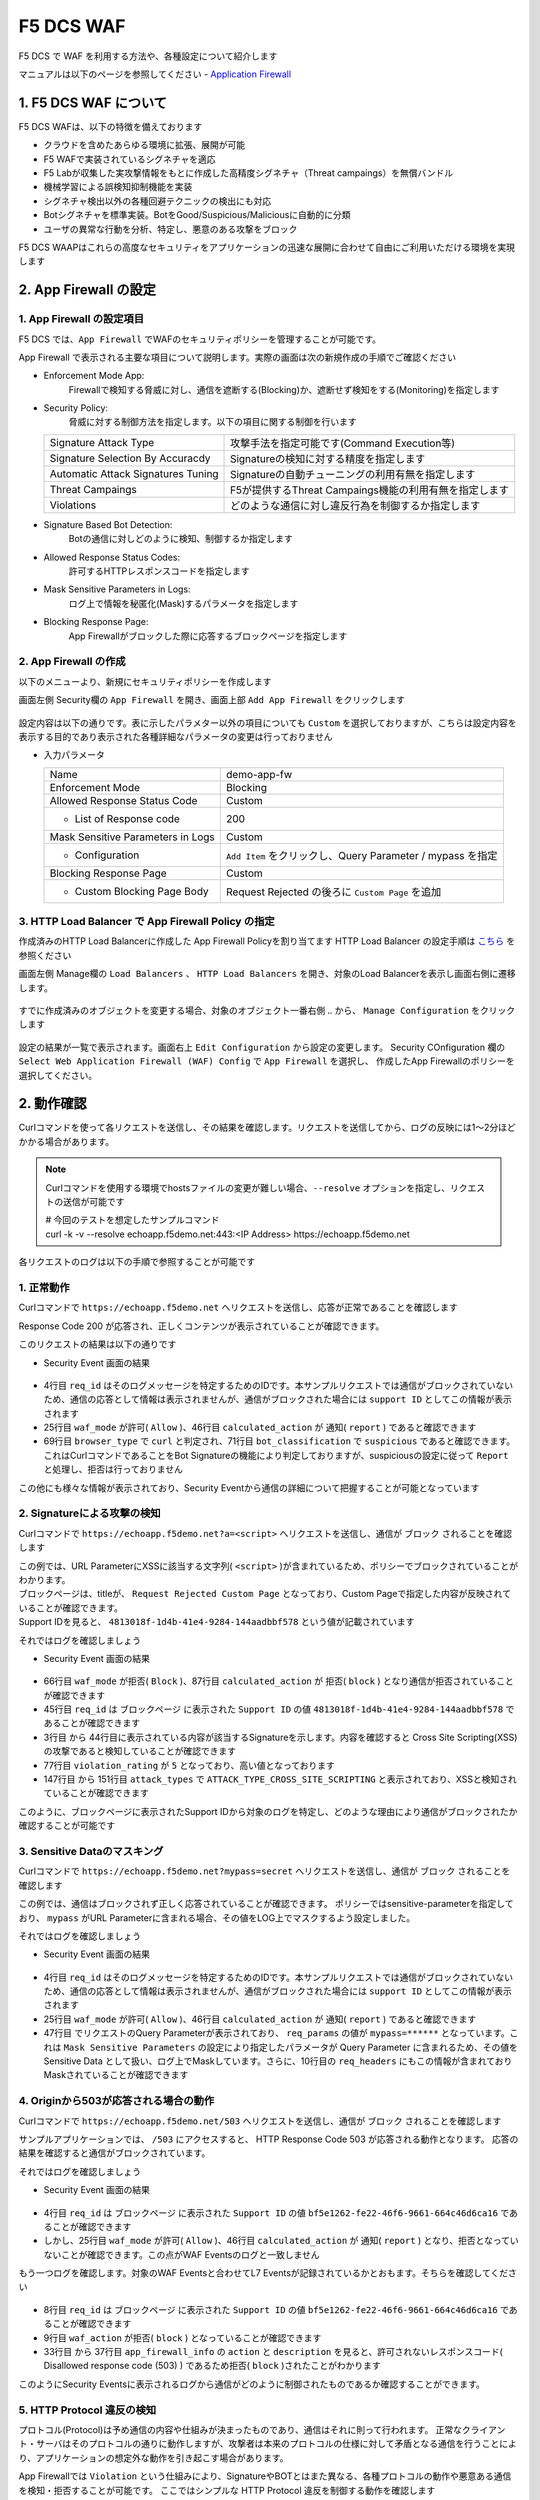 F5 DCS WAF
####

F5 DCS で WAF を利用する方法や、各種設定について紹介します

マニュアルは以下のページを参照してください
- `Application Firewall <https://docs.cloud.f5.com/docs/how-to/app-security/web-app-firewall>`__


1. F5 DCS WAF について
====

F5 DCS WAFは、以下の特徴を備えております

- クラウドを含めたあらゆる環境に拡張、展開が可能
- F5 WAFで実装されているシグネチャを適応
- F5 Labが収集した実攻撃情報をもとに作成した高精度シグネチャ（Threat campaings）を無償バンドル
- 機械学習による誤検知抑制機能を実装
- シグネチャ検出以外の各種回避テクニックの検出にも対応
- Botシグネチャを標準実装。BotをGood/Suspicious/Maliciousに自動的に分類
- ユーザの異常な行動を分析、特定し、悪意のある攻撃をブロック

F5 DCS WAAPはこれらの高度なセキュリティをアプリケーションの迅速な展開に合わせて自由にご利用いただける環境を実現します

2. App Firewall の設定
====

1. App Firewall の設定項目
----

F5 DCS では、``App Firewall`` でWAFのセキュリティポリシーを管理することが可能です。

App Firewall で表示される主要な項目について説明します。実際の画面は次の新規作成の手順でご確認ください

- Enforcement Mode App: 
    Firewallで検知する脅威に対し、通信を遮断する(Blocking)か、遮断せず検知をする(Monitoring)を指定します
- Security Policy: 
    脅威に対する制御方法を指定します。以下の項目に関する制御を行います

  =================================== ========================================
  Signature Attack Type               攻撃手法を指定可能です(Command Execution等)
  Signature Selection By Accuracdy    Signatureの検知に対する精度を指定します
  Automatic Attack Signatures Tuning  Signatureの自動チューニングの利用有無を指定します
  Threat Campaings                    F5が提供するThreat Campaings機能の利用有無を指定します
  Violations                          どのような通信に対し違反行為を制御するか指定します
  =================================== ========================================

- Signature Based Bot Detection:
    Botの通信に対しどのように検知、制御するか指定します
- Allowed Response Status Codes:
    許可するHTTPレスポンスコードを指定します
- Mask Sensitive Parameters in Logs:
    ログ上で情報を秘匿化(Mask)するパラメータを指定します
- Blocking Response Page:
    App Firewallがブロックした際に応答するブロックページを指定します

2. App Firewall の作成
----

以下のメニューより、新規にセキュリティポリシーを作成します

画面左側 Security欄の ``App Firewall`` を開き、画面上部 ``Add App Firewall`` をクリックします

   .. image:: ./media/dcs-menu-app-fw.jpg
       :width: 400

設定内容は以下の通りです。表に示したパラメター以外の項目についても ``Custom`` を選択しておりますが、こちらは設定内容を表示する目的であり表示された各種詳細なパラメータの変更は行っておりません

-  入力パラメータ

   ================================= ==========================================================
   Name                              demo-app-fw
   --------------------------------- ----------------------------------------------------------
   Enforcement Mode                  Blocking
   --------------------------------- ----------------------------------------------------------
   Allowed Response Status Code      Custom
   --------------------------------- ----------------------------------------------------------
    + List of Response code          200
   --------------------------------- ----------------------------------------------------------
   Mask Sensitive Parameters in Logs Custom
   --------------------------------- ----------------------------------------------------------
    + Configuration                  ``Add Item`` をクリックし、Query Parameter / mypass を指定
   --------------------------------- ----------------------------------------------------------
   Blocking Response Page            Custom
   --------------------------------- ----------------------------------------------------------
    + Custom Blocking Page Body      Request Rejected の後ろに ``Custom Page`` を追加
   ================================= ==========================================================

   .. image:: ./media/dcs-app-fw.jpg
       :width: 400


3. HTTP Load Balancer で App Firewall Policy の指定
----

作成済みのHTTP Load Balancerに作成した App Firewall Policyを割り当てます
HTTP Load Balancer の設定手順は `こちら <https://f5j-dc-waap.readthedocs.io/ja/latest/class1/module03/module03.html>`__ を参照ください


画面左側 Manage欄の ``Load Balancers`` 、 ``HTTP Load Balancers`` を開き、対象のLoad Balancerを表示し画面右側に遷移します。

   .. image:: ./media/dcs-edit-lb.jpg
       :width: 400

すでに作成済みのオブジェクトを変更する場合、対象のオブジェクト一番右側 ``‥`` から、 ``Manage Configuration`` をクリックします

   .. image:: ./media/dcs-edit-lb2.jpg
       :width: 400

設定の結果が一覧で表示されます。画面右上 ``Edit Configuration`` から設定の変更します。 
Security COnfiguration 欄の ``Select Web Application Firewall (WAF) Config`` で ``App Firewall`` を選択し、
作成したApp Firewallのポリシーを選択してください。

   .. image:: ./media/dcs-edit-lb3.jpg
       :width: 400

2. 動作確認
====

Curlコマンドを使って各リクエストを送信し、その結果を確認します。リクエストを送信してから、ログの反映には1～2分ほどかかる場合があります。

.. NOTE::
  Curlコマンドを使用する環境でhostsファイルの変更が難しい場合、``--resolve`` オプションを指定し、リクエストの送信が可能です

  | # 今回のテストを想定したサンプルコマンド
  | curl -k -v --resolve echoapp.f5demo.net:443:<IP Address> https://echoapp.f5demo.net

各リクエストのログは以下の手順で参照することが可能です

   .. image:: ./media/dcs-app-fw-log.jpg
       :width: 400

   .. image:: ./media/dcs-app-fw-log2.jpg
       :width: 400

1. 正常動作
----

Curlコマンドで ``https://echoapp.f5demo.net`` へリクエストを送信し、応答が正常であることを確認します

.. code-block:: bash
  :linenos:
  :caption: https://echoapp.f5demo.net への接続結果
  :emphasize-lines: 12,16

  $ curl -k -v https://echoapp.f5demo.net
  
  ** 省略 **

  > GET / HTTP/2
  > Host: echoapp.f5demo.net
  > User-Agent: curl/7.58.0
  > Accept: */*

  ** 省略 **

  < HTTP/2 200
  < content-type: application/json
  < content-length: 735
  
  {"request":{"headers":[["host","app1.test10demo.xyz"],["user-agent","curl/7.58.0"],["accept","*/*"],["x-forwarded-for","18.178.83.1"],["x-forwarded-proto","https"],["x-envoy-external-address","18.178.83.1"],["x-request-id","91097bfc-7f80-487f-a028-014f9fab330e"],["content-length","0"]],"status":0,"httpversion":"1.1","method":"GET","scheme":"https","uri":"/","requestText":"","fullPath":"/"},"network":{"clientPort":"51117","clientAddress":"103.135.56.116","serverAddress":"172.21.0.2","serverPort":"443"},"ssl":{"isHttps":true,"sslProtocol":"TLSv1.2","sslCipher":"ECDHE-ECDSA-AES128-GCM-SHA256"},"session":{"requestId":"ccab5c27dd0fea280c42d4e447eaee54","connection":"20","connectionNumber":"1"},"environment":{"hostname":"echoapp"}}u

Response Code 200 が応答され、正しくコンテンツが表示されていることが確認できます。

このリクエストの結果は以下の通りです

- Security Event 画面の結果

   .. image:: ./media/dcs-app-fw-log-permit.jpg
       :width: 600

.. code-block:: json
  :linenos:
  :caption: https://echoapp.f5demo.net への接続結果を示すWAF Event
  :emphasize-lines: 4,25,46,69,71

  {
    "app_type": "",
    "signatures": {},
    "req_id": "91097bfc-7f80-487f-a028-014f9fab330e",
    "hostname": "master-0",
    "bot_verification_failed": false,
    "original_authority": "",
    "rtt_upstream_seconds": "",
    "src_instance": "JP",
    "req_headers": "{\"Accept\":\"*/*\",\"Host\":\"echoapp.f5demo.net\",\"Method\":\"GET\",\"Path\":\"/\",\"Scheme\":\"https\",\"User-Agent\":\"curl/7.58.0\",\"X-Envoy-External-Address\":\"18.178.83.1\",\"X-Forwarded-For\":\"18.178.83.1\",\"X-Forwarded-Proto\":\"https\",\"X-Request-Id\":\"91097bfc-7f80-487f-a028-014f9fab330e\"}",
    "tenant": "f5-apac-ent-uppdoshj",
    "app": "obelix",
    "policy_hits": {
      "policy_hits": {}
    },
    "method": "GET",
    "threat_campaigns": {},
    "violations": {},
    "source_type": "kafka",
    "dst_instance": "",
    "x_forwarded_for": "18.178.83.1",
    "duration_with_no_data_tx_delay": "",
    "waf_rule_tags": "{}",
    "rsp_code_class": "",
    "waf_mode": "allow",
    "time_to_last_upstream_rx_byte": 0,
    "scheme": "",
    "city": "Tokyo",
    "dst_site": "",
    "latitude": "35.689300",
    "messageid": "c102667e-dea5-4551-b495-71bf4217a9f6",
    "no_active_detections": false,
    "tls_version": "",
    "duration_with_data_tx_delay": "",
    "stream": "svcfw",
    "violation_rating": "0",
    "req_size": "208",
    "waf_rules_hit": "[]",
    "tls_fingerprint": "456523fc94726331a4d5a2e1d40b2cd7",
    "bot_name": "curl",
    "time_to_first_upstream_rx_byte": 0,
    "sni": "echoapp.f5demo.net",
    "response_flags": "",
    "site": "ty8-tky",
    "@timestamp": "2022-02-24T15:38:01.123Z",
    "calculated_action": "report",
    "req_params": "",
    "sample_rate": "",
    "original_headers": [
      "method",
      "path",
      "scheme",
      "host",
      "user-agent",
      "accept",
      "x-forwarded-for",
      "x-forwarded-proto",
      "x-envoy-external-address",
      "x-request-id"
    ],
    "dst_port": "0",
    "req_path": "/",
    "asn": "AMAZON-02(16509)",
    "node_id": "",
    "proxy_type": "",
    "is_truncated_field": false,
    "country": "JP",
    "kubernetes": {},
    "browser_type": "curl",
    "device_type": "Other",
    "bot_classification": "suspicious",
    "vhost_id": "6c0bb878-7ecb-4b20-815e-1f3521b12ff4",
    "detections": {},
    "longitude": "139.689900",
    "rtt_downstream_seconds": "",
    "http_version": "HTTP/1.1",
    "time_to_last_downstream_tx_byte": 0,
    "waf_rule_hit_count": "",
    "num_rules_hit": "",
    "vh_type": "",
    "rsp_size": "921",
    "api_endpoint": "{}",
    "authority": "echoapp.f5demo.net",
    "region": "13",
    "time_to_first_downstream_tx_byte": 0,
    "rsp_code_details": "",
    "dst": "",
    "connection_state": "",
    "dst_ip": "72.19.3.189",
    "is_new_dcid": true,
    "network": "18.176.0.0",
    "src_site": "ty8-tky",
    "src_ip": "18.178.83.1",
    "tls_cipher_suite": "",
    "bot_type": "HTTP Library",
    "original_path": "",
    "message_key": null,
    "user_agent": "curl/7.58.0",
    "severity": "info",
    "cluster_name": "ty8-tky-int-ves-io",
    "headers": {},
    "types": "input:string",
    "src": "N:public",
    "rsp_code": "200",
    "time_to_first_upstream_tx_byte": 0,
    "attack_types": {},
    "src_port": "40472",
    "dcid": "1645717081123-777275537",
    "req_body": "",
    "time_to_last_upstream_tx_byte": 0,
    "namespace": "h-matsumoto",
    "time": "2022-02-24T15:38:01.123Z",
    "waf_instance_id": "",
    "sec_event_type": "waf_sec_event",
    "user": "IP-18.178.83.1",
    "vh_name": "ves-io-http-loadbalancer-demo-echo-lb"
  }

- 4行目 ``req_id`` はそのログメッセージを特定するためのIDです。本サンプルリクエストでは通信がブロックされていないため、通信の応答として情報は表示されませんが、通信がブロックされた場合には ``support ID`` としてこの情報が表示されます
- 25行目 ``waf_mode`` が許可( ``Allow`` )、46行目 ``calculated_action`` が 通知( ``report`` ) であると確認できます
- 69行目 ``browser_type`` で ``curl`` と判定され、71行目 ``bot_classification`` で ``suspicious`` であると確認できます。これはCurlコマンドであることをBot Signatureの機能により判定しておりますが、suspiciousの設定に従って ``Report`` と処理し、拒否は行っておりません

この他にも様々な情報が表示されており、Security Eventから通信の詳細について把握することが可能となっています


2. Signatureによる攻撃の検知
----

Curlコマンドで ``https://echoapp.f5demo.net?a=<script>`` へリクエストを送信し、通信が ``ブロック`` されることを確認します

.. code-block:: bash
  :linenos:
  :caption: https://echoapp.f5demo.net?a=<script> への接続結果
  :emphasize-lines:  19

  $ curl -k -v "https://echoapp.f5demo.net?a=<script>"

  ** 省略 **

  > GET /?a=<script> HTTP/2
  > Host: echoapp.f5demo.net
  > User-Agent: curl/7.58.0
  > Accept: */*

  ** 省略 **

  < HTTP/2 200
  < content-length: 278
  < content-type: text/html; charset=UTF-8

  ** 省略 **

  * Connection #0 to host echoapp.f5demo.net left intact
  <html><head><title>Request Rejected Custom Page</title></head><body>The requested URL was rejected. Please consult with your administrator.<br/><br/>Your support ID is: 4813018f-1d4b-41e4-9284-144aadbbf578<br/><br/><a href="javascript:history.back()">

| この例では、URL ParameterにXSSに該当する文字列( ``<script>`` )が含まれているため、ポリシーでブロックされていることがわかります。
| ブロックページは、titleが、 ``Request Rejected Custom Page`` となっており、Custom Pageで指定した内容が反映されていることが確認できます。
| Support IDを見ると、 ``4813018f-1d4b-41e4-9284-144aadbbf578`` という値が記載されています

それではログを確認しましょう

- Security Event 画面の結果

   .. image:: ./media/dcs-app-fw-log-sig.jpg
       :width: 600

.. code-block:: json
  :linenos:
  :caption: https://echoapp.f5demo.net?a=<script> への接続結果を示すWAF Event
  :emphasize-lines: 3-44,45,66,77,87,147-151

  {
    "app_type": "",
    "signatures": [
      {
        "attack_type": "ATTACK_TYPE_CROSS_SITE_SCRIPTING",
        "matching_info": "Matched 7 characters on offset 24 against value: 'method: GET\r\npath: /?a=<script>\r\nscheme: https\r\nhost: echoapp.f'. ",
        "context": "header (path)",
        "name": "XSS script tag end (Headers)",
        "accuracy": "high_accuracy",
        "id": "200000091",
        "state": "Enabled",
        "id_name": "200000091, XSS script tag end (Headers)"
      },
      {
        "attack_type": "ATTACK_TYPE_CROSS_SITE_SCRIPTING",
        "matching_info": "Matched 7 characters on offset 23 against value: 'method: GET\r\npath: /?a=<script>\r\nscheme: https\r\nhost: echoapp.f'. ",
        "context": "header (path)",
        "name": "XSS script tag (Headers)",
        "accuracy": "high_accuracy",
        "id": "200000097",
        "state": "Enabled",
        "id_name": "200000097, XSS script tag (Headers)"
      },
      {
        "attack_type": "ATTACK_TYPE_CROSS_SITE_SCRIPTING",
        "matching_info": "Matched 7 characters on offset 2 against value: 'a=<script>'. ",
        "context": "parameter (a)",
        "name": "XSS script tag (Parameter)",
        "accuracy": "high_accuracy",
        "id": "200000098",
        "state": "Enabled",
        "id_name": "200000098, XSS script tag (Parameter)"
      },
      {
        "attack_type": "ATTACK_TYPE_CROSS_SITE_SCRIPTING",
        "matching_info": "Matched 7 characters on offset 3 against value: 'a=<script>'. ",
        "context": "parameter (a)",
        "name": "XSS script tag end (Parameter) (2)",
        "accuracy": "high_accuracy",
        "id": "200001475",
        "state": "Enabled",
        "id_name": "200001475, XSS script tag end (Parameter) (2)"
      }
    ],
    "req_id": "4813018f-1d4b-41e4-9284-144aadbbf578",
    "hostname": "master-2",
    "bot_verification_failed": false,
    "original_authority": "",
    "rtt_upstream_seconds": "",
    "src_instance": "JP",
    "req_headers": "{\"Accept\":\"*/*\",\"Host\":\"echoapp.f5demo.net\",\"Method\":\"GET\",\"Path\":\"/?a=\\u003cscript\\u003e\",\"Scheme\":\"https\",\"User-Agent\":\"curl/7.58.0\",\"X-Envoy-External-Address\":\"18.178.83.1\",\"X-Forwarded-For\":\"18.178.83.1\",\"X-Forwarded-Proto\":\"https\",\"X-Request-Id\":\"4813018f-1d4b-41e4-9284-144aadbbf578\"}",
    "tenant": "f5-apac-ent-uppdoshj",
    "app": "obelix",
    "policy_hits": {
      "policy_hits": {}
    },
    "method": "GET",
    "threat_campaigns": {},
    "violations": {},
    "source_type": "kafka",
    "dst_instance": "",
    "x_forwarded_for": "18.178.83.1",
    "duration_with_no_data_tx_delay": "",
    "waf_rule_tags": "{}",
    "rsp_code_class": "2xx",
    "waf_mode": "block",
    "time_to_last_upstream_rx_byte": 0,
    "scheme": "",
    "city": "Tokyo",
    "dst_site": "",
    "latitude": "35.689300",
    "messageid": "c102667e-dea5-4551-b495-71bf4217a9f6",
    "no_active_detections": false,
    "tls_version": "",
    "duration_with_data_tx_delay": "",
    "stream": "svcfw",
    "violation_rating": "5",
    "req_size": "219",
    "waf_rules_hit": "[]",
    "tls_fingerprint": "456523fc94726331a4d5a2e1d40b2cd7",
    "bot_name": "curl",
    "time_to_first_upstream_rx_byte": 0,
    "sni": "echoapp.f5demo.net",
    "response_flags": "",
    "site": "ty8-tky",
    "@timestamp": "2022-02-24T15:40:47.470Z",
    "calculated_action": "block",
    "req_params": "a=<script>",
    "sample_rate": "",
    "original_headers": [
      "method",
      "path",
      "scheme",
      "host",
      "user-agent",
      "accept",
      "x-forwarded-for",
      "x-forwarded-proto",
      "x-envoy-external-address",
      "x-request-id"
    ],
    "dst_port": "0",
    "req_path": "/",
    "asn": "AMAZON-02(16509)",
    "node_id": "",
    "proxy_type": "",
    "is_truncated_field": false,
    "country": "JP",
    "kubernetes": {},
    "browser_type": "curl",
    "device_type": "Other",
    "bot_classification": "suspicious",
    "vhost_id": "6c0bb878-7ecb-4b20-815e-1f3521b12ff4",
    "detections": {},
    "longitude": "139.689900",
    "rtt_downstream_seconds": "",
    "http_version": "HTTP/1.1",
    "time_to_last_downstream_tx_byte": 0,
    "waf_rule_hit_count": "",
    "num_rules_hit": "",
    "vh_type": "",
    "rsp_size": "0",
    "api_endpoint": "{}",
    "authority": "echoapp.f5demo.net",
    "region": "13",
    "time_to_first_downstream_tx_byte": 0,
    "rsp_code_details": "",
    "dst": "",
    "connection_state": "",
    "dst_ip": "72.19.3.189",
    "is_new_dcid": true,
    "network": "18.176.0.0",
    "src_site": "ty8-tky",
    "src_ip": "18.178.83.1",
    "tls_cipher_suite": "",
    "bot_type": "HTTP Library",
    "original_path": "",
    "message_key": null,
    "user_agent": "curl/7.58.0",
    "severity": "info",
    "cluster_name": "ty8-tky-int-ves-io",
    "headers": {},
    "types": "input:string",
    "src": "N:public",
    "rsp_code": "200",
    "time_to_first_upstream_tx_byte": 0,
    "attack_types": [
      {
        "name": "ATTACK_TYPE_CROSS_SITE_SCRIPTING"
      }
    ],
    "src_port": "40478",
    "dcid": "1645717247469-890683506",
    "req_body": "",
    "time_to_last_upstream_tx_byte": 0,
    "namespace": "h-matsumoto",
    "time": "2022-02-24T15:40:47.470Z",
    "waf_instance_id": "",
    "sec_event_type": "waf_sec_event",
    "user": "IP-18.178.83.1",
    "vh_name": "ves-io-http-loadbalancer-demo-echo-lb"
  }


- 66行目 ``waf_mode`` が拒否( ``Block`` )、87行目 ``calculated_action`` が 拒否( ``block`` ) となり通信が拒否されていることが確認できます
- 45行目 ``req_id`` は ブロックページ に表示された ``Support ID`` の値 ``4813018f-1d4b-41e4-9284-144aadbbf578`` であることが確認できます
- 3行目 から 44行目に表示されている内容が該当するSignatureを示します。内容を確認すると Cross Site Scripting(XSS)の攻撃であると検知していることが確認できます
- 77行目 ``violation_rating`` が ``5`` となっており、高い値となっております
- 147行目 から 151行目 ``attack_types`` で ``ATTACK_TYPE_CROSS_SITE_SCRIPTING`` と表示されており、XSSと検知されていることが確認できます

このように、ブロックページに表示されたSupport IDから対象のログを特定し、どのような理由により通信がブロックされたか確認することが可能です


3. Sensitive Dataのマスキング
----

Curlコマンドで ``https://echoapp.f5demo.net?mypass=secret`` へリクエストを送信し、通信が ``ブロック`` されることを確認します

.. code-block:: bash
  :linenos:
  :caption: https://echoapp.f5demo.net?mypass=secret への接続結果
  :emphasize-lines:  19

  $ curl -k -v https://echoapp.f5demo.net?mypass=secret

  ** 省略 **

  > GET /?mypass=secret HTTP/2
  > Host: echoapp.f5demo.net
  > User-Agent: curl/7.58.0
  > Accept: */*

  ** 省略 **

  < HTTP/2 200
  < content-type: application/json
  < content-length: 775

  ** 省略 **

  {"request":{"headers":[["host","app2.test10demo.xyz"],["user-agent","curl/7.58.0"],["accept","*/*"],["x-forwarded-for","18.178.83.1"],["x-forwarded-proto","https"],["x-envoy-external-address","18.178.83.1"],["x-request-id","22032402-0f75-412e-a1ac-c8c2afdb6ba7"],["content-length","0"]],"status":0,"httpversion":"1.1","method":"GET","scheme":"https","uri":"/","args":{"mypass":"secret"},"requestText":"","fullPath":"/?mypass=secret"},"network":{"clientPort":"33274","clientAddress":"103.135.56.97","serverAddress":"172.21.0.2","serverPort":"443"},"ssl":{"isHttps":true,"sslProtocol":"TLSv1.2","sslCipher":"ECDHE-ECDSA-AES128-GCM-SHA256"},"session":{"requestId":"abea7d90b1fb3ae939ccde985b149e05","connection":"21","connectionNumber":"1"},"environment":{"hostname":"echoapp"}}

この例では、通信はブロックされず正しく応答されていることが確認できます。
ポリシーではsensitive-parameterを指定しており、 ``mypass`` がURL Parameterに含まれる場合、その値をLOG上でマスクするよう設定しました。

それではログを確認しましょう

- Security Event 画面の結果

   .. image:: ./media/dcs-app-fw-log-sensitive-data.jpg
       :width: 600

.. code-block:: json
  :linenos:
  :caption: https://echoapp.f5demo.net?mypass=secret への接続結果を示すWAF Event
  :emphasize-lines: 4,25,46,47,16

  {
    "app_type": "",
    "signatures": {},
    "req_id": "22032402-0f75-412e-a1ac-c8c2afdb6ba7",
    "hostname": "master-2",
    "bot_verification_failed": false,
    "original_authority": "",
    "rtt_upstream_seconds": "",
    "src_instance": "JP",
    "req_headers": "{\"Accept\":\"*/*\",\"Host\":\"echoapp.f5demo.net\",\"Method\":\"GET\",\"Path\":\"/?mypass=******\",\"Scheme\":\"https\",\"User-Agent\":\"curl/7.58.0\",\"X-Envoy-External-Address\":\"18.178.83.1\",\"X-Forwarded-For\":\"18.178.83.1\",\"X-Forwarded-Proto\":\"https\",\"X-Request-Id\":\"22032402-0f75-412e-a1ac-c8c2afdb6ba7\"}",
    "tenant": "f5-apac-ent-uppdoshj",
    "app": "obelix",
    "policy_hits": {
      "policy_hits": {}
    },
    "method": "GET",
    "threat_campaigns": {},
    "violations": {},
    "source_type": "kafka",
    "dst_instance": "",
    "x_forwarded_for": "18.178.83.1",
    "duration_with_no_data_tx_delay": "",
    "waf_rule_tags": "{}",
    "rsp_code_class": "",
    "waf_mode": "allow",
    "time_to_last_upstream_rx_byte": 0,
    "scheme": "",
    "city": "Tokyo",
    "dst_site": "",
    "latitude": "35.689300",
    "messageid": "c102667e-dea5-4551-b495-71bf4217a9f6",
    "no_active_detections": false,
    "tls_version": "",
    "duration_with_data_tx_delay": "",
    "stream": "svcfw",
    "violation_rating": "0",
    "req_size": "222",
    "waf_rules_hit": "[]",
    "tls_fingerprint": "456523fc94726331a4d5a2e1d40b2cd7",
    "bot_name": "curl",
    "time_to_first_upstream_rx_byte": 0,
    "sni": "echoapp.f5demo.net",
    "response_flags": "",
    "site": "ty8-tky",
    "@timestamp": "2022-02-24T15:41:43.531Z",
    "calculated_action": "report",
    "req_params": "mypass=******",
    "sample_rate": "",
    "original_headers": [
      "method",
      "path",
      "scheme",
      "host",
      "user-agent",
      "accept",
      "x-forwarded-for",
      "x-forwarded-proto",
      "x-envoy-external-address",
      "x-request-id"
    ],
    "dst_port": "0",
    "req_path": "/",
    "asn": "AMAZON-02(16509)",
    "node_id": "",
    "proxy_type": "",
    "is_truncated_field": false,
    "country": "JP",
    "kubernetes": {},
    "browser_type": "curl",
    "device_type": "Other",
    "bot_classification": "suspicious",
    "vhost_id": "6c0bb878-7ecb-4b20-815e-1f3521b12ff4",
    "detections": {},
    "longitude": "139.689900",
    "rtt_downstream_seconds": "",
    "http_version": "HTTP/1.1",
    "time_to_last_downstream_tx_byte": 0,
    "waf_rule_hit_count": "",
    "num_rules_hit": "",
    "vh_type": "",
    "rsp_size": "961",
    "api_endpoint": "{}",
    "authority": "echoapp.f5demo.net",
    "region": "13",
    "time_to_first_downstream_tx_byte": 0,
    "rsp_code_details": "",
    "dst": "",
    "connection_state": "",
    "dst_ip": "72.19.3.189",
    "is_new_dcid": true,
    "network": "18.176.0.0",
    "src_site": "ty8-tky",
    "src_ip": "18.178.83.1",
    "tls_cipher_suite": "",
    "bot_type": "HTTP Library",
    "original_path": "",
    "message_key": null,
    "user_agent": "curl/7.58.0",
    "severity": "info",
    "cluster_name": "ty8-tky-int-ves-io",
    "headers": {},
    "types": "input:string",
    "src": "N:public",
    "rsp_code": "200",
    "time_to_first_upstream_tx_byte": 0,
    "attack_types": {},
    "src_port": "40480",
    "dcid": "1645717303530-100012152",
    "req_body": "",
    "time_to_last_upstream_tx_byte": 0,
    "namespace": "h-matsumoto",
    "time": "2022-02-24T15:41:43.531Z",
    "waf_instance_id": "",
    "sec_event_type": "waf_sec_event",
    "user": "IP-18.178.83.1",
    "vh_name": "ves-io-http-loadbalancer-demo-echo-lb"
  }

- 4行目 ``req_id`` はそのログメッセージを特定するためのIDです。本サンプルリクエストでは通信がブロックされていないため、通信の応答として情報は表示されませんが、通信がブロックされた場合には ``support ID`` としてこの情報が表示されます
- 25行目 ``waf_mode`` が許可( ``Allow`` )、46行目 ``calculated_action`` が 通知( ``report`` ) であると確認できます
- 47行目 でリクエストのQuery Parameterが表示されており、 ``req_params`` の値が ``mypass=******`` となっています。これは ``Mask Sensitive Parameters`` の設定により指定したパラメータが Query Parameter に含まれるため、その値を Sensitive Data として扱い、ログ上でMaskしています。さらに、10行目の ``req_headers`` にもこの情報が含まれておりMaskされていることが確認できます


4. Originから503が応答される場合の動作
----

Curlコマンドで ``https://echoapp.f5demo.net/503`` へリクエストを送信し、通信が ``ブロック`` されることを確認します

.. code-block:: bash
  :linenos:
  :caption: https://echoapp.f5demo.net/503 への接続結果
  :emphasize-lines:  18

  $ curl -k -v https://echoapp.f5demo.net/503

  ** 省略 **

  > GET /503 HTTP/2
  > Host: echoapp.f5demo.net
  > User-Agent: curl/7.58.0
  > Accept: */*

  ** 省略 **

  < HTTP/2 200
  < content-type: text/html; charset=UTF-8
  < content-length: 278

  ** 省略 **

  <html><head><title>Request Rejected Custom Page</title></head><body>The requested URL was rejected. Please consult with your administrator.<br/><br/>Your support ID is: bf5e1262-fe22-46f6-9661-664c46d6ca16<br/><br/><a href="javascript:history.back()">[Go Back]</a></body></html>

サンプルアプリケーションでは、 ``/503`` にアクセスすると、 HTTP Response Code 503 が応答される動作となります。
応答の結果を確認すると通信がブロックされています。

それではログを確認しましょう

- Security Event 画面の結果

   .. image:: ./media/dcs-app-fw-log-response-code.jpg
       :width: 600

.. code-block:: json
  :linenos:
  :caption: https://echoapp.f5demo.net/503 への接続結果を示すWAF Event
  :emphasize-lines: 4,25,46

  {
    "app_type": "",
    "signatures": {},
    "req_id": "bf5e1262-fe22-46f6-9661-664c46d6ca16",
    "hostname": "master-1",
    "bot_verification_failed": false,
    "original_authority": "",
    "rtt_upstream_seconds": "",
    "src_instance": "JP",
    "req_headers": "{\"Accept\":\"*/*\",\"Host\":\"echoapp.f5demo.net\",\"Method\":\"GET\",\"Path\":\"/503\",\"Scheme\":\"https\",\"User-Agent\":\"curl/7.58.0\",\"X-Envoy-External-Address\":\"18.178.83.1\",\"X-Forwarded-For\":\"18.178.83.1\",\"X-Forwarded-Proto\":\"https\",\"X-Request-Id\":\"bf5e1262-fe22-46f6-9661-664c46d6ca16\"}",
    "tenant": "f5-apac-ent-uppdoshj",
    "app": "obelix",
    "policy_hits": {
      "policy_hits": {}
    },
    "method": "GET",
    "threat_campaigns": {},
    "violations": {},
    "source_type": "kafka",
    "dst_instance": "",
    "x_forwarded_for": "18.178.83.1",
    "duration_with_no_data_tx_delay": "",
    "waf_rule_tags": "{}",
    "rsp_code_class": "",
    "waf_mode": "allow",
    "time_to_last_upstream_rx_byte": 0,
    "scheme": "",
    "city": "Tokyo",
    "dst_site": "",
    "latitude": "35.689300",
    "messageid": "c102667e-dea5-4551-b495-71bf4217a9f6",
    "no_active_detections": false,
    "tls_version": "",
    "duration_with_data_tx_delay": "",
    "stream": "svcfw",
    "violation_rating": "0",
    "req_size": "211",
    "waf_rules_hit": "[]",
    "tls_fingerprint": "456523fc94726331a4d5a2e1d40b2cd7",
    "bot_name": "curl",
    "time_to_first_upstream_rx_byte": 0,
    "sni": "echoapp.f5demo.net",
    "response_flags": "",
    "site": "ty8-tky",
    "@timestamp": "2022-02-24T15:44:48.969Z",
    "calculated_action": "report",
    "req_params": "",
    "sample_rate": "",
    "original_headers": [
      "method",
      "path",
      "scheme",
      "host",
      "user-agent",
      "accept",
      "x-forwarded-for",
      "x-forwarded-proto",
      "x-envoy-external-address",
      "x-request-id"
    ],
    "dst_port": "0",
    "req_path": "/503",
    "asn": "AMAZON-02(16509)",
    "node_id": "",
    "proxy_type": "",
    "is_truncated_field": false,
    "country": "JP",
    "kubernetes": {},
    "browser_type": "curl",
    "device_type": "Other",
    "bot_classification": "suspicious",
    "vhost_id": "6c0bb878-7ecb-4b20-815e-1f3521b12ff4",
    "detections": {},
    "longitude": "139.689900",
    "rtt_downstream_seconds": "",
    "http_version": "HTTP/1.1",
    "time_to_last_downstream_tx_byte": 0,
    "waf_rule_hit_count": "",
    "num_rules_hit": "",
    "vh_type": "",
    "rsp_size": "198",
    "api_endpoint": "{}",
    "authority": "echoapp.f5demo.net",
    "region": "13",
    "time_to_first_downstream_tx_byte": 0,
    "rsp_code_details": "",
    "dst": "",
    "connection_state": "",
    "dst_ip": "72.19.3.189",
    "is_new_dcid": true,
    "network": "18.176.0.0",
    "src_site": "ty8-tky",
    "src_ip": "18.178.83.1",
    "tls_cipher_suite": "",
    "bot_type": "HTTP Library",
    "original_path": "",
    "message_key": null,
    "user_agent": "curl/7.58.0",
    "severity": "info",
    "cluster_name": "ty8-tky-int-ves-io",
    "headers": {},
    "types": "input:string",
    "src": "N:public",
    "rsp_code": "200",
    "time_to_first_upstream_tx_byte": 0,
    "attack_types": {},
    "src_port": "40482",
    "dcid": "1645717488969-591222023",
    "req_body": "",
    "time_to_last_upstream_tx_byte": 0,
    "namespace": "h-matsumoto",
    "time": "2022-02-24T15:44:48.969Z",
    "waf_instance_id": "",
    "sec_event_type": "waf_sec_event",
    "user": "IP-18.178.83.1",
    "vh_name": "ves-io-http-loadbalancer-demo-echo-lb"
  }

- 4行目 ``req_id`` は ブロックページ に表示された ``Support ID`` の値 ``bf5e1262-fe22-46f6-9661-664c46d6ca16`` であることが確認できます
- しかし、25行目 ``waf_mode`` が許可( ``Allow`` )、46行目 ``calculated_action`` が 通知( ``report`` ) となり、拒否となっていないことが確認できます。この点がWAF Eventsのログと一致しません

もう一つログを確認します。対象のWAF Eventsと合わせてL7 Eventsが記録されているかとおもます。そちらを確認してください


   .. image:: ./media/dcs-app-fw-log-response-code2.jpg
       :width: 600

.. code-block:: json
  :linenos:
  :caption: https://echoapp.f5demo.net/503 への接続結果を示すL7 Event
  :emphasize-lines: 8,9,33-37

  {
    "country": "JP",
    "kubernetes": {},
    "l7_policy_rules_hit": "",
    "app_type": "h-matsumoto",
    "browser_type": "curl",
    "device_type": "Other",
    "req_id": "bf5e1262-fe22-46f6-9661-664c46d6ca16",
    "waf_action": "block",
    "hostname": "master-1",
    "original_authority": "app2.test10demo.xyz",
    "rtt_upstream_seconds": "0.014000",
    "src_instance": "JP",
    "req_headers": "null",
    "tenant": "f5-apac-ent-uppdoshj",
    "longitude": "139.689900",
    "app": "obelix",
    "rtt_downstream_seconds": "0.007000",
    "policy_hits": {
      "policy_hits": {}
    },
    "method": "GET",
    "time_to_last_downstream_tx_byte": 0.054213402,
    "waf_rule_hit_count": "0",
    "source_type": "kafka",
    "dst_instance": "18.178.83.1",
    "vh_type": "HTTP-LOAD-BALANCER",
    "x_forwarded_for": "18.178.83.1",
    "duration_with_no_data_tx_delay": "0.005670",
    "rsp_size": "802",
    "api_endpoint": "{\"collapsed_url\":\"UNKNOWN\",\"method\":\"GET\"}",
    "authority": "app2.test10demo.xyz",
    "app_firewall_info": {
      "name": "h-matsumoto:demo-app-fw",
      "action": "block",
      "description": "Disallowed response code (503)"
    },
    "region": "13",
    "time_to_first_downstream_tx_byte": 0.054180343,
    "rsp_code_class": "2xx",
    "rsp_code_details": "via_upstream",
    "time_to_last_upstream_rx_byte": 0.053070185,
    "dst": "S:app2.test10demo.xyz",
    "scheme": "https",
    "city": "Tokyo",
    "dst_site": "ty8-tky",
    "latitude": "35.689300",
    "messageid": "b5315f10-3181-4f8b-9c1e-3631817e22d6",
    "tls_version": "TLSv1_3",
    "connection_state": "CLOSED",
    "dst_ip": "NOT-APPLICABLE",
    "network": "18.176.0.0",
    "src_site": "ty8-tky",
    "terminated_time": "2022-02-24T15:44:48.970908229Z",
    "duration_with_data_tx_delay": "0.005703",
    "src_ip": "18.178.83.1",
    "connected_time": "2022-02-24T15:44:48.91520768Z",
    "stream": "svcfw",
    "tls_cipher_suite": "TLSv1_3/TLS_AES_256_GCM_SHA384",
    "original_path": "/503",
    "message_key": null,
    "req_size": "221",
    "user_agent": "curl/7.58.0",
    "severity": "info",
    "cluster_name": "ty8-tky-int-ves-io",
    "headers": {},
    "tls_fingerprint": "456523fc94726331a4d5a2e1d40b2cd7",
    "types": "input:string",
    "src": "N:public",
    "time_to_first_upstream_rx_byte": 0.0528934,
    "rsp_code": "200",
    "time_to_first_upstream_tx_byte": 0.048510615,
    "sni": "echoapp.f5demo.net",
    "response_flags": "",
    "src_port": "40482",
    "site": "ty8-tky",
    "@timestamp": "2022-02-24T15:44:49.614Z",
    "req_body": "",
    "req_params": "",
    "sample_rate": "1.000000",
    "time_to_last_upstream_tx_byte": 0.048521521,
    "dst_port": "443",
    "namespace": "h-matsumoto",
    "req_path": "/503",
    "time": "2022-02-24T15:44:49.614Z",
    "asn": "AMAZON-02(16509)",
    "sec_event_type": "l7_policy_sec_event",
    "user": "IP-18.178.83.1",
    "vh_name": "ves-io-http-loadbalancer-demo-echo-lb",
    "node_id": "envoy_1",
    "proxy_type": "http"
  }

- 8行目 ``req_id`` は ブロックページ に表示された ``Support ID`` の値 ``bf5e1262-fe22-46f6-9661-664c46d6ca16`` であることが確認できます
- 9行目 ``waf_action`` が拒否( ``block`` ) となっていることが確認できます
- 33行目 から 37行目 ``app_firewall_info`` の ``action`` と ``description`` を見ると、許可されないレスポンスコード( Disallowed response code (503) ) であるため拒否( ``block`` )されたことがわかります

このようにSecurity Eventsに表示されるログから通信がどのように制御されたものであるか確認することができます。


5. HTTP Protocol 違反の検知
----

プロトコル(Protocol)は予め通信の内容や仕組みが決まったものであり、通信はそれに則って行われます。
正常なクライアント・サーバはそのプロトコルの通りに動作しますが、攻撃者は本来のプロトコルの仕様に対して矛盾となる通信を行うことにより、アプリケーションの想定外な動作を引き起こす場合があります。

App Firewallでは ``Violation`` という仕組みにより、SignatureやBOTとはまた異なる、各種プロトコルの動作や悪意ある通信を検知・拒否することが可能です。
ここではシンプルな HTTP Protocol 違反を制御する動作を確認します

Curlコマンドで ``https://echoapp.f5demo.net/`` へリクエストを送信します。ただし、Protocolとして矛盾した動作となるため、以下のような情報でリクエストを送信します。

============ ===================
Method       POST
Content-Type application/json
送信データ    data=dummy
============ ===================

``Content-TYpe`` ではJSON形式( ``application/json`` )を指定していますが、 ``実際のデータ`` の矛盾により通信が ``ブロック`` されることを確認します

.. code-block:: bash
  :linenos:
  :caption: https://echoapp.f5demo.net/ への接続結果
  :emphasize-lines:  20

  $ curl -kv https://echoapp.f5demo.net/ -H "Content-Type: application/json" -X POST -d "data=dummy"
  
  ** 省略 **
  
  > POST / HTTP/2
  > Host: echoapp.f5demo.net
  > User-Agent: curl/7.58.0
  > Accept: */*
  > Content-Type: application/json
  > Content-Length: 10
  
  ** 省略 **
  
  < HTTP/2 200
  < content-length: 278
  < content-type: text/html; charset=UTF-8
  
  ** 省略 **
  
  <html><head><title>Request Rejected Custom Page</title></head><body>The requested URL was rejected. Please consult with your administrator.<br/><br/>Your support ID is: 5a253e51-b03a-465a-96b7-fa388298f759<br/><br/><a href="javascript:history.back()">[Go Back]</a></body></html>

応答の結果を確認すると通信がブロックされています。

それではログを確認しましょう

- Security Event 画面の結果

   .. image:: ./media/dcs-app-fw-log-violation.jpg
       :width: 600

.. code-block:: json
  :linenos:
  :caption: https://echoapp.f5demo.net/ への接続結果を示すWAF Event
  :emphasize-lines: 4,74,18-26,116-120

  {
    "app_type": "",
    "signatures": {},
    "req_id": "5a253e51-b03a-465a-96b7-fa388298f759",
    "hostname": "master-2",
    "bot_verification_failed": false,
    "original_authority": "",
    "rtt_upstream_seconds": "",
    "src_instance": "JP",
    "req_headers": "{\"Accept\":\"*/*\",\"Content-Length\":\"10\",\"Content-Type\":\"application/json\",\"Host\":\"echoapp.f5demo.net\",\"Method\":\"POST\",\"Path\":\"/\",\"Scheme\":\"https\",\"User-Agent\":\"curl/7.58.0\",\"X-Envoy-External-Address\":\"18.178.83.1\",\"X-Forwarded-For\":\"18.178.83.1\",\"X-Forwarded-Proto\":\"https\",\"X-Request-Id\":\"5a253e51-b03a-465a-96b7-fa388298f759\"}",
    "tenant": "f5-apac-ent-uppdoshj",
    "app": "obelix",
    "policy_hits": {
      "policy_hits": {}
    },
    "method": "POST",
    "threat_campaigns": {},
    "violations": [
      {
        "attack_type": "ATTACK_TYPE_JSON_PARSER_ATTACK",
        "matching_info": "",
        "context": "URL",
        "name": "VIOL_JSON_MALFORMED",
        "state": "Enabled"
      }
    ],
    "source_type": "kafka",
    "dst_instance": "",
    "x_forwarded_for": "18.178.83.1",
    "duration_with_no_data_tx_delay": "",
    "waf_rule_tags": "{}",
    "rsp_code_class": "2xx",
    "waf_mode": "block",
    "time_to_last_upstream_rx_byte": 0,
    "scheme": "",
    "city": "Tokyo",
    "dst_site": "",
    "latitude": "35.689300",
    "messageid": "c102667e-dea5-4551-b495-71bf4217a9f6",
    "no_active_detections": false,
    "tls_version": "",
    "duration_with_data_tx_delay": "",
    "stream": "svcfw",
    "violation_rating": "3",
    "req_size": "263",
    "waf_rules_hit": "[]",
    "tls_fingerprint": "456523fc94726331a4d5a2e1d40b2cd7",
    "bot_name": "curl",
    "time_to_first_upstream_rx_byte": 0,
    "sni": "echoapp.f5demo.net",
    "response_flags": "",
    "site": "ty8-tky",
    "@timestamp": "2022-02-25T04:08:03.197Z",
    "calculated_action": "block",
    "req_params": "",
    "sample_rate": "",
    "original_headers": [
      "method",
      "path",
      "scheme",
      "host",
      "user-agent",
      "accept",
      "content-type",
      "content-length",
      "x-forwarded-for",
      "x-forwarded-proto",
      "x-envoy-external-address",
      "x-request-id"
    ],
    "dst_port": "0",
    "req_path": "/",
    "asn": "AMAZON-02(16509)",
    "node_id": "",
    "proxy_type": "",
    "is_truncated_field": false,
    "country": "JP",
    "kubernetes": {},
    "browser_type": "curl",
    "device_type": "Other",
    "bot_classification": "suspicious",
    "vhost_id": "6c0bb878-7ecb-4b20-815e-1f3521b12ff4",
    "detections": {},
    "longitude": "139.689900",
    "rtt_downstream_seconds": "",
    "http_version": "HTTP/1.1",
    "time_to_last_downstream_tx_byte": 0,
    "waf_rule_hit_count": "",
    "num_rules_hit": "",
    "vh_type": "",
    "rsp_size": "0",
    "api_endpoint": "{}",
    "authority": "echoapp.f5demo.net",
    "region": "13",
    "time_to_first_downstream_tx_byte": 0,
    "rsp_code_details": "",
    "dst": "",
    "connection_state": "",
    "dst_ip": "72.19.3.189",
    "is_new_dcid": true,
    "network": "18.176.0.0",
    "src_site": "ty8-tky",
    "src_ip": "18.178.83.1",
    "tls_cipher_suite": "",
    "bot_type": "HTTP Library",
    "original_path": "",
    "message_key": null,
    "user_agent": "curl/7.58.0",
    "severity": "info",
    "cluster_name": "ty8-tky-int-ves-io",
    "headers": {},
    "types": "input:string",
    "src": "N:public",
    "rsp_code": "200",
    "time_to_first_upstream_tx_byte": 0,
    "attack_types": [
      {
        "name": "ATTACK_TYPE_JSON_PARSER_ATTACK"
      }
    ],
    "src_port": "40558",
    "dcid": "1645762083197-412728685",
    "req_body": "",
    "time_to_last_upstream_tx_byte": 0,
    "namespace": "h-matsumoto",
    "time": "2022-02-25T04:08:03.197Z",
    "waf_instance_id": "",
    "sec_event_type": "waf_sec_event",
    "user": "IP-18.178.83.1",
    "vh_name": "ves-io-http-loadbalancer-demo-echo-lb"
  }

- 66行目 ``waf_mode`` が拒否( ``block`` )、54行目 ``calculated_action`` が 拒否( ``block`` ) となり通信が拒否されていることが確認できます
- 4行目 ``req_id`` は ブロックページ に表示された ``Support ID`` の値 ``5a253e51-b03a-465a-96b7-fa388298f759`` であることが確認できます
- 18行目 から 26行目に表示されている内容が該当するViolationを示します。内容を確認すると ``ATTACK_TYPE_JSON_PARSER_ATTACK`` であり、正しいJSONの書式でない( ``VIOL_JSON_MALFORMED`` )と確認できます
- また、116行目から120行目 ``attack_types`` で ``ATTACK_TYPE_JSON_PARSER_ATTACK`` と表示されており、JSON PARSER ATTACKと検知されていることが確認できます


3. App Firewall Policyの解除
====

その他の機能を確認するための手順です。

`こちら <https://f5j-dc-waap.readthedocs.io/ja/latest/class1/module05/module05.html#http-load-balancer-app-firewall-policy>`__ の手順を参考に、HTTP Load Balancerに割り当てたApp FirewallのPolicyを解除してください

   .. image:: ./media/dcs-app-fw-detach.jpg
       :width: 400

